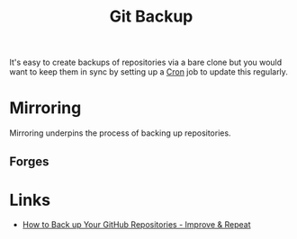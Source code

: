 :PROPERTIES:
:ID:       21fb7e52-0f75-45ce-b5e3-cffb6ca51396
:mtime:    20250902103810
:ctime:    20250902103810
:END:
#+TITLE: Git Backup
#+FILETAGS: :git:backup:mirror:

It's easy to create backups of repositories via a bare clone but you would want to keep them in sync by setting up a
[[id:f206a2ed-b9c0-4d7c-a0c0-a2f47bbe8641][Cron]] job to update this regularly.

* Mirroring

Mirroring underpins the process of backing up repositories.

** Forges


* Links

+ [[https://improveandrepeat.com/2025/09/how-to-back-up-your-github-repositories/][How to Back up Your GitHub Repositories - Improve & Repeat]]
